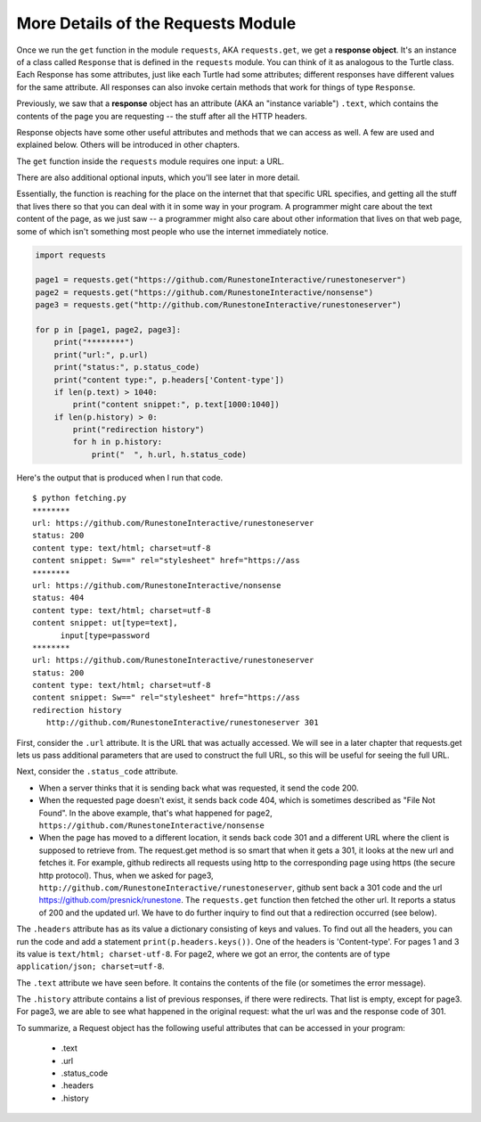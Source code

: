 ..  Copyright (C)  Paul Resnick.  Permission is granted to copy, distribute
    and/or modify this document under the terms of the GNU Free Documentation
    License, Version 1.3 or any later version published by the Free Software
    Foundation; with Invariant Sections being Forward, Prefaces, and
    Contributor List, no Front-Cover Texts, and no Back-Cover Texts.  A copy of
    the license is included in the section entitled "GNU Free Documentation
    License".

.. _requests_details_chap:

More Details of the Requests Module
===================================

Once we run the ``get`` function in the module ``requests``, AKA ``requests.get``, we get a **response object**. It's an instance of a class called ``Response`` that is defined in the ``requests`` module. You can think of it as analogous to the Turtle class. Each Response has some attributes, just like each Turtle had some attributes; different responses have different values for the same attribute. All responses can also invoke certain methods that work for things of type ``Response``.

Previously, we saw that a **response** object has an attribute (AKA an "instance variable") ``.text``, which contains the contents of the page you are requesting -- the stuff after all the HTTP headers.

Response objects have some other useful attributes and methods that we can access as well. A few are used and explained below. Others will be introduced in other chapters.

The ``get`` function inside the ``requests`` module requires one input: a URL.

There are also additional optional inputs, which you'll see later in more detail.

Essentially, the function is reaching for the place on the internet that that specific URL specifies, and getting all the stuff that lives there so that you can deal with it in some way in your program. A programmer might care about the text content of the page, as we just saw -- a programmer might also care about other information that lives on that web page, some of which isn't something most people who use the internet immediately notice.

.. sourcecode:: python

   import requests

   page1 = requests.get("https://github.com/RunestoneInteractive/runestoneserver")
   page2 = requests.get("https://github.com/RunestoneInteractive/nonsense")
   page3 = requests.get("http://github.com/RunestoneInteractive/runestoneserver")

   for p in [page1, page2, page3]:
       print("********")
       print("url:", p.url)
       print("status:", p.status_code)
       print("content type:", p.headers['Content-type'])
       if len(p.text) > 1040:
           print("content snippet:", p.text[1000:1040])
       if len(p.history) > 0:
           print("redirection history")
           for h in p.history:
               print("  ", h.url, h.status_code)

Here's the output that is produced when I run that code.

::

    $ python fetching.py
    ********
    url: https://github.com/RunestoneInteractive/runestoneserver
    status: 200
    content type: text/html; charset=utf-8
    content snippet: Sw==" rel="stylesheet" href="https://ass
    ********
    url: https://github.com/RunestoneInteractive/nonsense
    status: 404
    content type: text/html; charset=utf-8
    content snippet: ut[type=text],
          input[type=password
    ********
    url: https://github.com/RunestoneInteractive/runestoneserver
    status: 200
    content type: text/html; charset=utf-8
    content snippet: Sw==" rel="stylesheet" href="https://ass
    redirection history
       http://github.com/RunestoneInteractive/runestoneserver 301

First, consider the ``.url`` attribute. It is the URL that was actually accessed. We will see in a later chapter that requests.get lets us pass additional parameters that are used to construct the full URL, so this will be useful for seeing the full URL.

Next, consider the ``.status_code`` attribute.

* When a server thinks that it is sending back what was requested, it send the code 200.

* When the requested page doesn't exist, it sends back code 404, which is sometimes described as "File Not Found". In the above example, that's what happened for page2, ``https://github.com/RunestoneInteractive/nonsense``

* When the page has moved to a different location, it sends back code 301 and a different URL where the client is supposed to retrieve from. The request.get method is so smart that when it gets a 301, it looks at the new url and fetches it. For example, github redirects all requests using http to the corresponding page using https (the secure http protocol). Thus, when we asked for page3, ``http://github.com/RunestoneInteractive/runestoneserver``, github sent back a 301 code and the url https://github.com/presnick/runestone. The ``requests.get`` function then fetched the other url. It reports a status of 200 and the updated url. We have to do further inquiry to find out that a redirection occurred (see below).

The ``.headers`` attribute has as its value a dictionary consisting of keys and values. To find out all the headers, you can run the code and add a statement ``print(p.headers.keys())``. One of the headers is 'Content-type'. For pages 1 and 3 its value is ``text/html; charset-utf-8``. For page2, where we got an error, the contents are of type ``application/json; charset=utf-8``.

The ``.text`` attribute we have seen before. It contains the contents of the file (or sometimes the error message).

The ``.history`` attribute contains a list of previous responses, if there were redirects. That list is empty, except for page3. For page3, we are able to see what happened in the original request: what the url was and the response code of 301.

To summarize, a Request object has the following useful attributes that can be accessed in your program:

    * .text
    * .url
    * .status_code
    * .headers
    * .history
